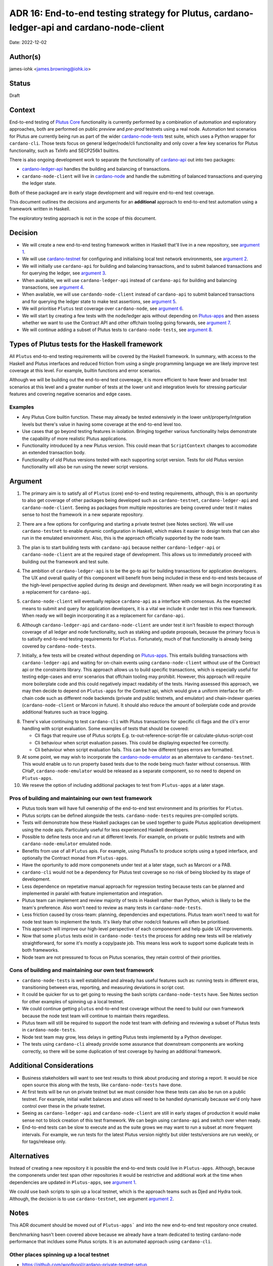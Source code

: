 .. _end_to_end_testing_strategy:

ADR 16: End-to-end testing strategy for Plutus, cardano-ledger-api and cardano-node-client
==========================================================================================

Date: 2022-12-02

Author(s)
---------

james-iohk <james.browning@iohk.io>

Status
------

Draft

Context
-------

End-to-end testing of `Plutus Core <https://github.com/input-output-hk/Plutus/>`_ functionality is
currently performed by a combination of automation and exploratory approaches, both are performed
on public `preview` and `pre-prod` testnets using a real node.
Automation test scenarios for Plutus are currently being run as part of the wider `cardano-node-tests
<https://github.com/input-output-hk/cardano-node-tests/>`_ test suite, which uses a Python wrapper
for ``cardano-cli``.
Those tests focus on general ledger/node/cli functionality and only cover a few key scenarios for
Plutus functionality, such as TxInfo and SECP256k1
builtins.

There is also ongoing development work to separate the functionality of `cardano-api
<https://github.com/input-output-hk/cardano-node/tree/master/cardano-api>`_ out into two packages:

* `cardano-ledger-api
  <https://github.com/input-output-hk/cardano-ledger/tree/master/libs/cardano-ledger-api>`_ handles
  the building and balancing of transactions.

* ``cardano-node-client`` will live in `cardano-node
  <https://github.com/input-output-hk/cardano-node>`_ and handle the submitting of balanced
  transactions and querying the ledger state.

Both of these packaged are in early stage development and will require end-to-end test coverage.

This document outlines the decisions and arguments for an **additional** approach to end-to-end test
automation using a framework written in Haskell.

The exploratory testing approach is not in the scope of this document.

Decision
--------

* We will create a new end-to-end testing framework written in Haskell that'll live in a new
  repository, see `argument 1`_.

* We will use `cardano-testnet
  <https://github.com/input-output-hk/cardano-node/tree/master/cardano-testnet/>`_
  for configuring and initialising local test network environments, see `argument 2`_.

* We will initially use ``cardano-api`` for building and balancing transactions, and to submit
  balanced transactions and for querying the ledger, see `argument 3`_.

* When available, we will use ``cardano-ledger-api`` instead of ``cardano-api`` for building and
  balancing transactions, see `argument 4`_.

* When available, we will use ``cardando-node-client`` instead of ``cardano-api`` to submit balanced
  transactions and for querying the ledger state to make test assertions, see `argument 5`_.

* We will prioritise ``Plutus`` test coverage over ``cardano-node``, see `argument 6`_.

* We will start by creating a few tests with the node/ledger apis without depending on `Plutus-apps
  <https://github.com/input-output-hk/Plutus-apps/>`_ and then assess whether we want to use the
  Contract API and other offchain tooling going forwards, see `argument 7`_.

* We will continue adding a subset of Plutus tests to ``cardano-node-tests``, see `argument 8`_.

Types of Plutus tests for the Haskell framework
-----------------------------------------------
All ``Plutus`` end-to-end testing requirements will be covered by the Haskell framework.
In summary, with access to the Haskell and Plutus interfaces and reduced friction from using a
single programming language we are likely improve test coverage at this level.
For example, builtin functions and error scenarios.

Although we will be building out the end-to-end test covereage, it is more efficient to have fewer
and broader test scenarios at this level and a greater number of tests at the lower unit and
integration levels for stressing particular features and covering negative scenarios and edge cases.

Examples
~~~~~~~~

* Any Plutus Core builtin function.
  These may already be tested extensively in the lower unit/property/intgration levels but there's
  value in having some coverage at the end-to-end level too.

* Use cases that go beyond testing features in isolation.
  Bringing together various functionality
  helps demonstrate the capability of more realistic Plutus applications.
  
* Functionality introduced by a new Plutus version.
  This could mean that ``ScriptContext`` changes to accomodate an extended transaction body.

* Functionality of old Plutus versions tested with each supporting script version.
  Tests for old Plutus version functionality will also be run using the newer script versions.

Argument
--------

.. _`argument 1`:

1. The primary aim is to satisfy all of ``Plutus`` (core) end-to-end testing requirements,
   although, this is an oportunity to also get coverage of other packages being developed such as
   ``cardano-testnet``, ``cardano-ledger-api`` and ``cardano-node-client``.
   Seeing as packages from multiple repositories are being covered under test it makes sense to host
   the framework in a new separate repository.

.. _`argument 2`:

2. There are a few options for configuring and starting a private testnet (see Notes section).
   We will use ``cardano-testnet`` to enable dynamic configuration in Haskell, which makes it easier
   to design tests that can also run in the emulated environment.
   Also, this is the approach officially supported by the node team.

.. _`argument 3`:

3. The plan is to start building tests with ``cardano-api`` because neither ``cardano-ledger-api``
   or ``cardano-node-client`` are at the required stage of development. This allows us to immediately
   proceed with building out the framework and test suite.

.. _`argument 4`:

4. The ambition of ``cardano-ledger-api`` is to be the go-to api for building transactions for
   application developers.
   The UX and overall quality of this component will benefit from being included in these end-to-end
   tests because of the high-level perspective applied during its design and development.
   When ready we will begin incorporating it as a replacement for ``cardano-api``.

.. _`argument 5`:

5. ``cardano-node-client`` will eventually replace ``cardano-api`` as a interface with consensus.
   As the expected means to submit and query for application developers, it is a vital we include it
   under test in this new framework.
   When ready we will begin incorporating it as a replacement for ``cardano-api``.

.. _`argument 6`:

6. Although ``cardano-ledger-api`` and ``cardano-node-client`` are under test it isn't feasible
   to expect thorough coverage of all ledger and node functionality, such as staking and update
   proposals, because the primary focus is to satisify end-to-end testing requirements for ``Plutus``.
   Fortunately, much of that functionality is already being covered by ``cardano-node-tests``.

.. _`argument 7`:

7. Initially, a few tests will be created without depending on `Plutus-apps
   <https://github.com/input-output-hk/Plutus-apps/>`_.
   This entails building transactions with ``cardano-ledger-api`` and waiting for on-chain events
   using ``cardano-node-client`` without use of the Contract api or the constraints library.
   This approach allows us to build specific transactions, which is especially useful for testing
   edge-cases and error scenarios that offchain tooling may prohibit.
   However, this approach will require more boilerplate code and this could negatively impact
   readabity of the tests.
   Having assessed this approach, we may then decide to depend on ``Plutus-apps`` for the
   Contract api, which would give a uniform interface for off-chain code such as different node
   backends (private and public testnets, and emulator) and chain-indexer queries
   (``cardano-node-client`` or Marconi in future).
   It should also reduce the amount of boilerplate code and provide additional features such as
   trace logging.

.. _`argument 8`:

8. There's value continuing to test ``cardano-cli`` with Plutus transactions for specific cli
   flags and the cli's error handling with script evaluation.
   Some examples of tests that should be covered:

   * Cli flags that require use of Plutus scripts E.g. tx-out-reference-script-file or 
     calculate-plutus-script-cost
   * Cli behaviour when script evaluation passes. This could be displaying expected fee correctly.
   * Cli behaviour when script evaluation fails. This can be how different types errors are formatted. 

9. At some point, we may wish to incorporate the `cardano-node-emulator
   <https://github.com/input-output-hk/Plutus-apps/pull/831>`_ as an alterntaive to ``cardano-testnet``.
   This would enable us to run property based tests due to the node being much faster without consensus.
   With CHaP, ``cardano-node-emulator`` would be released as a separate component, so no need to depend
   on ``Plutus-apps``.

10. We reseve the option of including additional packages to test from ``Plutus-apps`` at a later stage.

Pros of building and maintaining our own test framework
~~~~~~~~~~~~~~~~~~~~~~~~~~~~~~~~~~~~~~~~~~~~~~~~~~~~~~~

* Plutus tools team will have full ownership of the end-to-end test environment and its priorities
  for ``Plutus``.
* Plutus scripts can be defined alongside the tests. ``cardano-node-tests`` requires
  pre-compiled scripts.
* Tests will demonstrate how these Haskell packages can be used together to guide Plutus application
  development using the node apis. Particularly useful for less experienced Haskell developers.  
* Possible to define tests once and run at different levels. For example, on private or public
  testnets and with ``cardano-node-emulator`` emulated node.
* Benefits from use of all ``Plutus`` apis. For example, using PlutusTx to produce scripts using a
  typed interface, and optionally the Contract monad from ``Plutus-apps``.
* Have the oportunity to add more componenets under test at a later stage, such as Marconi or a PAB.
* ``cardano-cli`` would not be a dependency for Plutus test coverage so no risk of being blocked by its
  stage of development.
* Less dependence on repetative manual approach for regression testing because tests can be planned
  and implemented in paralel with feature implementation and integration.
* Plutus team can implement and review majority of tests in Haskell rather than Python, which is
  likely to be the team's preference. Also won't need to review as many tests in ``cardano-node-tests``.
* Less friction caused by cross-team: planning, dependencies and expectations. Plutus team won't
  need to wait for node test team to implement the tests. It's likely that other node/cli features
  will often be prioritised.
* This approach will improve our high-level perspective of each componenent and help guide
  UX improvements.
* Now that some ``plutus`` tests exist in ``cardano-node-tests`` the process for adding new tests
  will be relatively straightforward, for some it's mostly a copy/paste job.
  This means less work to support some duplicate tests in both frameworks.
* Node team are not pressured to focus on Plutus scenarios, they retain control of their priorities.

Cons of building and maintaining our own test framework
~~~~~~~~~~~~~~~~~~~~~~~~~~~~~~~~~~~~~~~~~~~~~~~~~~~~~~~

* ``cardano-node-tests`` is well established and already has useful features such as: running tests in
  different eras, transitioning between eras, reporting, and measuring deviations in script cost.
* It could be quicker for us to get going to reusing the bash scripts ``cardano-node-tests`` have.
  See Notes section for other examples of spinning up a local testnet.
* We could continue getting ``plutus`` end-to-end test coverage without the need to build our own
  framework because the node test team will continue to maintain theirs regardless.
* Plutus team will still be required to support the node test team with defining and reviewing a
  subset of Plutus tests in ``cardano-node-tests``.
* Node test team may grow, less delays in getting Plutus tests implementd by a Python developer.
* The tests using ``cardano-cli`` already provide some assurance that downstream components are
  working correctly, so there will be some duplication of test coverage by having an additional
  framework.

Additional Considerations
-------------------------
* Business stakeholders will want to see test results to think about producing and storing a report.
  It would be nice open source this along with the tests, like ``cardano-node-tests`` have done.
* At first tests will be run on private testnet but we must consider how these tests can also be run
  on a public testnet. For example, initial wallet balances and utxos will need to be handled
  dynamically because we'd only have control over these in the private testnet.
* Seeing as ``cardano-ledger-api`` and ``cardano-node-client`` are still in early stages of production
  it would make sense not to block creation of this test framework. We can begin using ``cardano-api``
  and switch over when ready.
* End-to-end tests can be slow to execute and as the suite grows we may want to run a subset at more
  frequent intervals. For example, we run tests for the latest Plutus version nightly but older
  tests/versions are run weekly, or for tags/release only.

Alternatives
------------

Instead of creating a new repository it is possible the end-to-end tests could live in ``Plutus-apps``.
Although, because the componenets under test span other repositories it would be restrictive and
additional work at the time when dependencies are updated in ``Plutus-apps``, see `argument 1`_.

We could use bash scripts to spin up a local testnet, which is the approach teams such as Djed and
Hydra took.
Although, the decision is to use ``cardano-testnet``, see argument `argument 2`_.

Notes
-----

This ADR document should be moved out of ``Plutus-apps``` and into the new end-to-end test repository
once created.

Benchmarking hasn't been covered above because we already have a team dedicated to testing cardano-node
performance that incldues some Plutus scripts. It is an automated approach using ``cardano-cli``.

Other places spinning up a local testnet
~~~~~~~~~~~~~~~~~~~~~~~~~~~~~~~~~~~~~~~~
* https://github.com/woofpool/cardano-private-testnet-setup
* https://github.com/input-output-hk/mithril/mithril-test-lab
* https://github.com/input-output-hk/hydra/hydra-cluster
* https://github.com/input-output-hk/cardano-node/tree/master/scripts/byron-to-alonzo
* https://github.com/input-output-hk/cardano-js-sdk/tree/master/packages/e2e/local-network
* https://github.com/input-output-hk/cardano-wallet/blob/master/lib/wallet/exe/local-cluster.hs
* https://github.com/mlabs-haskell/plutip